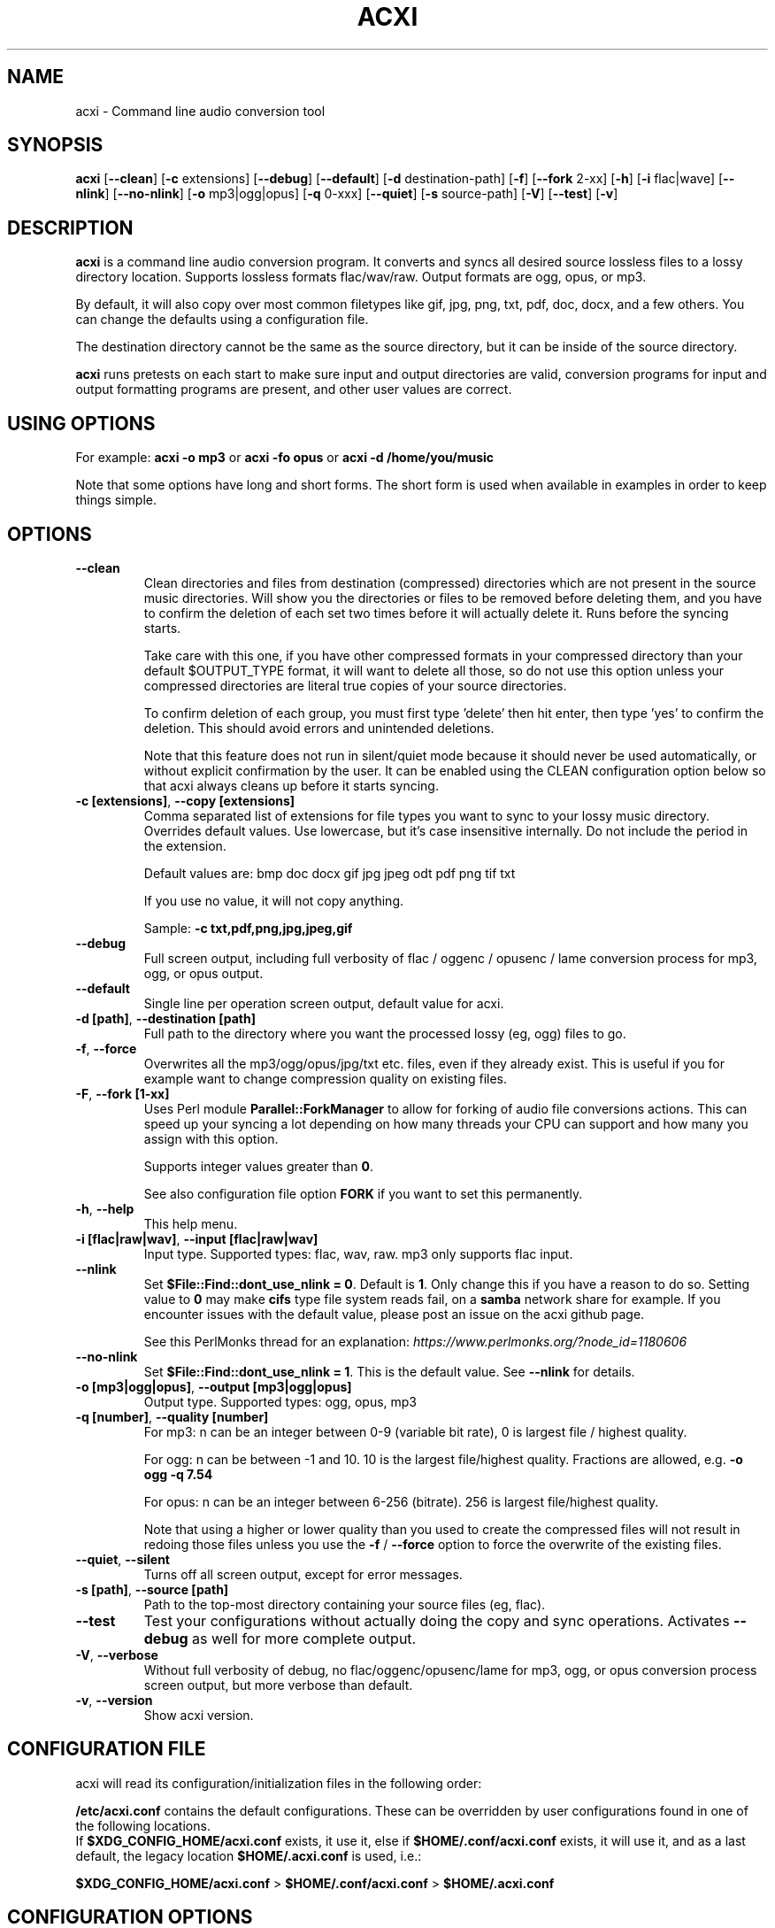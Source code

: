 .TH ACXI 1 "2019\-07\-13" acxi "acxi manual"
.SH NAME
acxi  \- Command line audio conversion tool
.SH SYNOPSIS
\fBacxi\fR [\fB\-\-clean\fR] [\fB\-c\fR extensions] [\fB\-\-debug\fR] 
[\fB\-\-default\fR] [\fB\-d\fR destination-path] [\fB\-f\fR] 
[\fB\-\-fork\fR 2-xx] [\fB\-h\fR] 
[\fB\-i\fR flac|wave] [\fB\-\-nlink\fR] [\fB\-\-no\-nlink\fR] 
[\fB\-o\fR mp3|ogg|opus] [\fB\-q\fR 0-xxx] [\fB\-\-quiet\fR] 
[\fB\-s\fR source-path] [\fB\-V\fR] [\fB\-\-test\fR] [\fB\-v\fR]

.SH DESCRIPTION
\fBacxi\fR is a command line audio conversion program. It converts and syncs
all desired source lossless files to a lossy directory location. Supports 
lossless formats flac/wav/raw. Output formats are ogg, opus, or mp3.

By default, it will also copy over most common filetypes like gif, jpg, png, 
txt, pdf, doc, docx, and a few others. You can change the defaults using 
a configuration file.

The destination directory cannot be the same as the source directory, but
it can be inside of the source directory.

\fBacxi\fR runs pretests on each start to make sure input and output
directories are valid, conversion programs for input and output formatting
programs are present, and other user values are correct.

.SH USING OPTIONS

For example:
.B acxi
\fB\-o mp3\fR or \fBacxi \-fo opus\fR or \fBacxi \-d /home/you/music\fR

Note that some options have long and short forms. The short form is used
when available in examples in order to keep things simple.

.SH OPTIONS

.TP
.B \-\-clean\fR
Clean directories and files from destination (compressed) directories 
which are not present in the source music directories. Will show you the
directories or files to be removed before deleting them, and you have to
confirm the deletion of each set two times before it will actually delete
it. Runs before the syncing starts.

Take care with this one, if you have other compressed formats in your
compressed directory than your default $OUTPUT_TYPE format, it will 
want to delete all those, so do not use this option unless your compressed
directories are literal true copies of your source directories.

To confirm deletion of each group, you must first type 'delete' then
hit enter, then type 'yes' to confirm the deletion. This should avoid
errors and unintended deletions.

Note that this feature does not run in silent/quiet mode because it should
never be used automatically, or without explicit confirmation by the user.
It can be enabled using the CLEAN configuration option below so that 
acxi always cleans up before it starts syncing.

.TP
.B \-c [extensions]\fR,\fB \-\-copy [extensions]\fR
Comma separated list of extensions for file types you want to sync to your
lossy music directory. Overrides default values. Use lowercase, but it's
case insensitive internally. Do not include the period in the extension.

Default values are: bmp doc docx gif jpg jpeg odt pdf png tif txt

If you use no value, it will not copy anything.

Sample: \fB\-c txt,pdf,png,jpg,jpeg,gif\fR

.TP
.B \-\-debug\fR
Full screen output, including full verbosity of 
flac / oggenc / opusenc / lame conversion process for mp3, ogg, or 
opus output.

.TP
.B \-\-default\fR
Single line per operation screen output, default value for acxi.

.TP
.B \-d [path]\fR, \fB\-\-destination [path]\fR
Full path to the directory where you want the processed lossy
(eg, ogg) files to go.

.TP
.B \-f\fR, \fB\-\-force\fR
Overwrites all the mp3/ogg/opus/jpg/txt etc. files, even if they already 
exist. This is useful if you for example want to change compression
quality on existing files.

.TP
.B \-F\fR, \fB\-\-fork [1-xx]\fR
Uses Perl module \fBParallel::ForkManager\fR to allow for forking of audio
file conversions actions. This can speed up your syncing a lot depending on how 
many threads your CPU can support and how many you assign with this option.

Supports integer values greater than \fB0\fR.

See also configuration file option \fBFORK\fR if you want to set this permanently.

.TP
.B \-h\fR, \fB\-\-help\fR
This help menu.

.TP
.B \-i [flac|raw|wav]\fR, \fB\-\-input [flac|raw|wav]\fR
Input type. Supported types: flac, wav, raw. mp3 only supports flac input.

.TP
.B \-\-nlink\fR
Set \fB$File::Find::dont_use_nlink = 0\fR. Default is \fB1\fR. Only change this 
if you have a reason to do so. Setting value to \fB0\fR may make \fBcifs\fR type 
file system reads fail, on a \fBsamba\fR network share for example. If you 
encounter issues with the default value, please post an issue on the acxi 
github page.

See this PerlMonks thread for an explanation: 
\fIhttps://www.perlmonks.org/?node_id=1180606\fR

.TP
.B \-\-no\-nlink\fR
Set \fB$File::Find::dont_use_nlink = 1\fR. This is the default value. 
See \fB\-\-nlink\fR for details.

.TP
.B \-o [mp3|ogg|opus]\fR, \fB\-\-output [mp3|ogg|opus]\fR
Output type. Supported types: ogg, opus, mp3

.TP
.B \-q [number]\fR, \fB\-\-quality [number]\fR
For mp3: n can be an integer between 0\-9 (variable bit rate), 0 is 
largest file / highest quality.

For ogg: n can be between \-1 and 10. 10 is the largest file/highest quality. 
Fractions are allowed, e.g. \fB\-o ogg \-q 7.54\fR

For opus: n can be an integer between 6\-256 (bitrate). 256 is largest file/highest
quality.

Note that using a higher or lower quality than you used to create
the compressed files will not result in redoing those files unless 
you use the \fB\-f\fR / \fB\-\-force\fR option to force the overwrite 
of the existing files.

.TP
.B \-\-quiet\fR, \fB\-\-silent\fR
Turns off all screen output, except for error messages.

.TP
.B \-s [path]\fR, \fB\-\-source [path]\fR
Path to the top-most directory containing your source files (eg, flac).

.TP
.B \-\-test\fR
Test your configurations without actually doing the copy and sync 
operations. Activates \fB \-\-debug\fR as well for more complete output.
                  
.TP
.B  \-V\fR, \fB\-\-verbose\fR
Without full verbosity of debug, no flac/oggenc/opusenc/lame for mp3,
ogg, or opus conversion process screen output, but more verbose than
default.

.TP
.B \-v\fR, \fB\-\-version\fR
Show acxi version.

.SH CONFIGURATION FILE
acxi will read its configuration/initialization files in the
following order:

\fB/etc/acxi.conf\fR contains the default configurations. These can be 
overridden by user configurations found in one of the following locations.
 If \fB$XDG_CONFIG_HOME/acxi.conf\fR exists, it use it, else if
\fB$HOME/.conf/acxi.conf\fR exists, it will use it, and as a last default,
the legacy location \fB$HOME/.acxi.conf\fR is used, i.e.:

\fB$XDG_CONFIG_HOME/acxi.conf\fR > \fB$HOME/.conf/acxi.conf\fR >
\fB$HOME/.acxi.conf\fR

.SH CONFIGURATION OPTIONS

The following corresponds to the \fBBEGIN USER MODIFIABLE VALUES\fR section
in the top comment header of acxi.

.TP
.B APPLICATION PATHS

The following set your system path for the required applications:

\fBCOMMAND_FLAC\fR Sample: \fBCOMMAND_FLAC=/usr/bin/flac\fR (default path)

\fBCOMMAND_LAME\fR Sample: \fBCOMMAND_LAME=/usr/bin/lame\fR (default path)

\fBCOMMAND_METAFLAC\fR Sample: \fBCOMMAND_METAFLAC=/usr/bin/metaflac\fR 
(default path) Metaflac is required ONLY for flac to mp3, to copy over the 
ID3 tags If you are not going to make mp3s, only ogg or opus files for output, 
you do not need this

\fBCOMMAND_OGG\fR Sample: \fBCOMMAND_OGG=/usr/bin/oggenc\fR (default path)

\fBCOMMAND_OPUS\fR Sample: \fBCOMMAND_OPUS=/usr/bin/opusenc\fR (default path)

.TP
.B SOURCE/DESTINATION/CONFIGURATION DIRECTORIES

NOTE: DESTINATION_DIRECTORY cannot be the same as SOURCE_DIRECTORY.

\fBCLEAN\fR Sample: \fBCLEAN=true\fR Switches on/off \fB\-\-clean\fR to 
apply cleaning action to your destination directories. Accepted
values: \fB[enable|on|true|yes]\fR or \fB[disable|off|false|no]\fR. Default
is false.

\fBSOURCE_DIRECTORY\fR Sample: 

\fBSOURCE_DIRECTORY=/home/fred/music\fR 

This the original, working, like flac, wav, etc.

\fBDESTINATION_DIRECTORY\fR Sample: 

\fBDESTINATION_DIRECTORY=/home/fred/music/ogg\fR

This is the processed compressed music files, ie, ogg, opus, or mp3. Destination 
cannot be the same as Source directory, although it can be inside of the source 
directory.

NOTE: only use this if you are running Windows, or any OS without $HOME
or $XDG_CONFIG_HOME environmental variables. acxi will look for file:
acxi.conf inside that directory. You can see by running \fB\-h\fR
which will show paths being used to locate configuration files. 
CONFIG_DIRECTORY=/path/to/configuration/directory

.TP
.B INPUT/OUTPUT

The following are NOT case sensitive,ie flac/FLAC, txt/TXT will be 
found. INPUT_TYPE and OUTPUT_TYPE will be forced to lower case 
internally.

Changing quality levels will not redo existing files.

\fBINPUT_TYPE\fR Sample: \fBINPUT_TYPE=flac\fR 

\fBOUTPUT_TYPE\fR Sample: \fBOUTPUT_TYPE=mp3\fR 

\fBCOPY_TYPES\fR Sample: \fBCOPY_TYPES=doc,docx,bmp,jpg,jpeg\fR Use this
to override the default file types acxi will sync. Set to 'none', 
if you only want to sync the music files, not copy over images, text files,
etc.

\fBQUALITY_MP3\fR Sample: \fBQUALITY_MP3=2\fR Supported values: 0\-9. 0 is 
the largest file size / highest quality.

\fBQUALITY_OGG\fR Sample: \fBQUALITY_OGG=8.25q\fR Supported values: \-1 to 10. 
10 is the largest file size / highest quality. Supports fractions.

\fBQUALITY_OPUS\fR Sample: \fBQUALITY_OPUS=256\fR Supported values: 6\-256. 
256 is the largest file size / highest quality / best bitrate.

.TP
.B ADVANCED

The following are advanced options which should only be used if you know
what you are doing:

\fBDONT_USE_NLINK\fR Sample: \fBDONT_USE_NLINK=0\fR 

This sets \fBFile::Find::dont_use_nlink to \fB0\fR or \fB1\fR. \fB1\fR is 
default. Generally you should be using \fB1\fR, but in certain cases \fB0\fR 
may be faster. Test using the \fB\-\-nlink\fR option to disable nlink, and 
see that option for more information.

\fBFORK\fR Sample: \fBFORK=4\fR 

This uses Perl's \fBParallel::ForkManager\fR and accepts values of 1 or more.
Note that 1 will not create a fork. See \fB\-\-fork\fR for details.
Using this will speed up your syncing a lot if you have more than a 1 core CPU.

.TP
.B DEBUG OUTPUT
You can change \fBLOG_LEVEL\fR either at the top of the \fBacxi\fR file itself, 
or in the configuration file, by setting the verbosity/debugging level to what 
you want. 

Sample: \fBLOG_LEVEL=3\fR 

0 \- quiet/silent \- no output at all (except for errors).

1 \- default \- single line per operation. This is the default, so you don't need 
to change it.
    
2 \- verbose \- but without the actual conversion data from codecs

3 \- debug \-  all available information.

.SH BUGS
Please report bugs using the following resources.

.TP
.B Issue Report
File an issue report:
.I https://github.com/smxi/acxi/issues
.TP
.B Forums
Post on acxi forums:
.I https://techpatterns.com/forums/about1491.html
.TP
.B IRC irc.oftc.net#smxi
You can also visit
.I irc.oftc.net
\fRchannel:\fI #smxi\fR to post issues.

.SH HOMEPAGE
.I  https://github.com/smxi/acxi

.SH  AUTHOR AND CONTRIBUTORS TO CODE

.B acxi
is a fork and full rewrite of flac2ogg.pl.

Copyright (c) Harald Hope, 2010\-2019

Forking logic:  prupert. 2019-07

MP3 tagging: Odd Eivind Ebbesen \- \fIwww.oddware.net\fR \- 
<oddebb at gmail dot com>

Copyright (c) (flac2ogg.pl) 2004 \- Jason L. Buberel \- jason@buberel.org

Copyright (c) (flac2ogg.pl) 2007 \- Evan Boggs \- etboggs@indiana.edu

